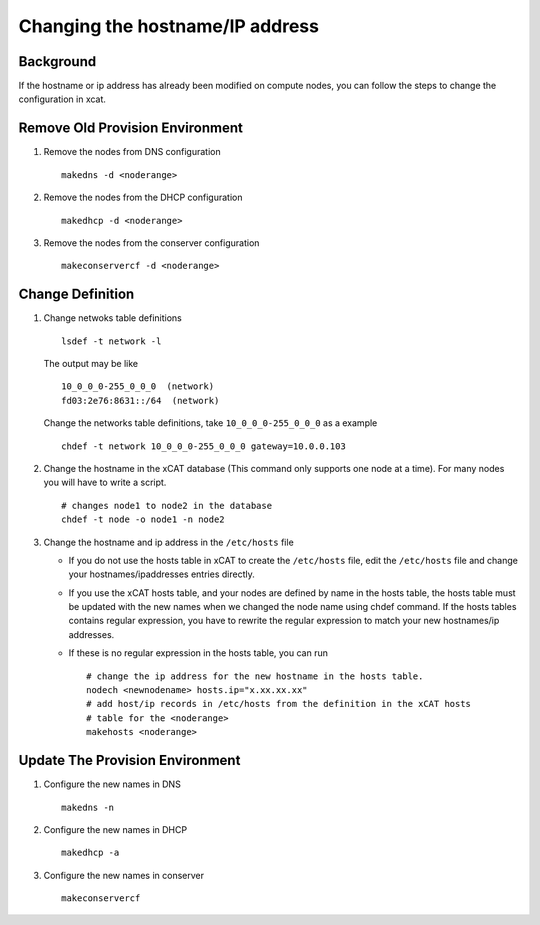 Changing the hostname/IP address
================================

Background
----------

If the hostname or ip address has already been modified on compute nodes, you
can follow the steps to change the configuration in xcat.

Remove Old Provision Environment
--------------------------------

#. Remove the nodes from DNS configuration ::

    makedns -d <noderange>

#. Remove the nodes from the DHCP configuration ::

    makedhcp -d <noderange>

#. Remove the nodes from the conserver configuration ::

    makeconservercf -d <noderange>

Change Definition
-----------------

#. Change netwoks table definitions ::

      lsdef -t network -l

   The output may be like ::

     10_0_0_0-255_0_0_0  (network)
     fd03:2e76:8631::/64  (network)

   Change the networks table definitions, take ``10_0_0_0-255_0_0_0`` as a example ::

     chdef -t network 10_0_0_0-255_0_0_0 gateway=10.0.0.103

#. Change the hostname in the xCAT database (This command only supports one node
   at a time). For many nodes you will have to write a script. ::

    # changes node1 to node2 in the database
    chdef -t node -o node1 -n node2

#. Change the hostname and ip address in the ``/etc/hosts`` file

   - If you do not use the hosts table in xCAT to create the ``/etc/hosts`` file,
     edit the ``/etc/hosts`` file and change your hostnames/ipaddresses entries
     directly.
   - If you use the xCAT hosts table, and your nodes are defined by name in the
     hosts table, the hosts table must be updated with the new names when
     we changed the node name using chdef command. If the hosts tables contains
     regular expression, you have to rewrite the regular expression to
     match your new hostnames/ip addresses.
   - If these is no regular expression in the hosts table, you can run ::

       # change the ip address for the new hostname in the hosts table.
       nodech <newnodename> hosts.ip="x.xx.xx.xx"
       # add host/ip records in /etc/hosts from the definition in the xCAT hosts
       # table for the <noderange>
       makehosts <noderange>

Update The Provision Environment
--------------------------------

#. Configure the new names in DNS ::

    makedns -n

#. Configure the new names in DHCP ::

    makedhcp -a

#. Configure the new names in conserver ::

    makeconservercf

